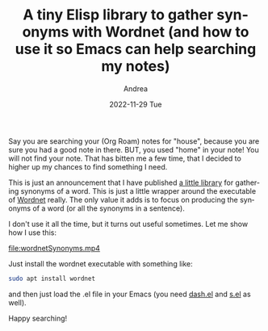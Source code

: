 #+TITLE:       A tiny Elisp library to gather synonyms with Wordnet (and how to use it so Emacs can help searching my notes)
#+AUTHOR:      Andrea
#+EMAIL:       andrea-dev@hotmail.com
#+DATE:        2022-11-29 Tue
#+URI:         /blog/%y/%m/%d/a-tiny-elisp-library-to-gather-synonyms-with-wordnet
#+KEYWORDS:    emacs, wordnet
#+TAGS:        emacs, wordnet
#+LANGUAGE:    en
#+OPTIONS:     H:3 num:nil toc:nil \n:nil ::t |:t ^:nil -:nil f:t *:t <:t

Say you are searching your (Org Roam) notes for "house", because you
are sure you had a good note in there. BUT, you used "home" in your
note! You will not find your note. That has bitten me a few time, that
I decided to higher up my chances to find something I need.

This is just an announcement that I have published [[https://github.com/ag91/wordnet-utils][a little library]]
for gathering synonyms of a word. This is just a little wrapper around
the executable of [[https://wordnet.princeton.edu/][Wordnet]] really. The only value it adds is to focus
on producing the synonyms of a word (or all the synonyms in a
sentence).

I don't use it all the time, but it turns out useful sometimes. Let me
show how I use this:

[[file:wordnetSynonyms.mp4]]

Just install the wordnet executable with something like:

#+begin_src sh :noeval
sudo apt install wordnet
#+end_src

and then just load the .el file in your Emacs (you need [[https://github.com/magnars/dash.el][dash.el]] and
[[https://github.com/magnars/s.el][s.el]] as well).

Happy searching!
